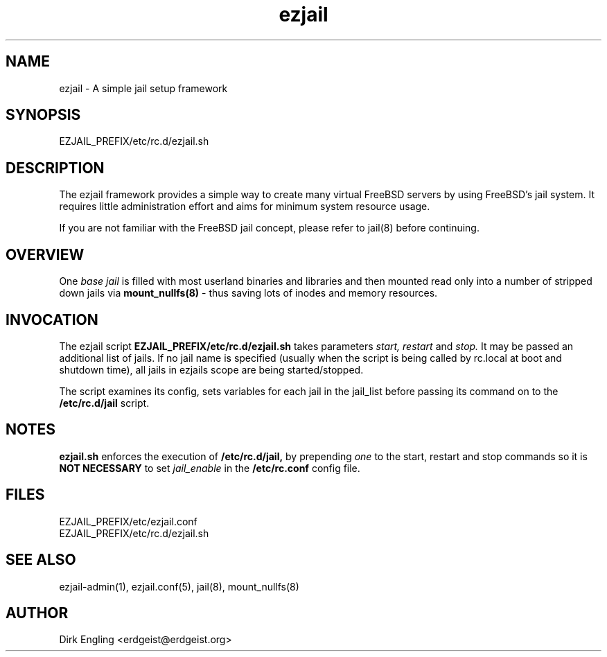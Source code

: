 .TH ezjail 5
.SH NAME
ezjail \- A simple jail setup framework
.SH SYNOPSIS
EZJAIL_PREFIX/etc/rc.d/ezjail.sh
.SH DESCRIPTION
The ezjail framework provides a simple way to create many virtual FreeBSD 
servers by using FreeBSD's jail system. It requires little administration 
effort and aims for minimum system resource usage.

If you are not familiar with the FreeBSD jail concept, please refer to 
jail(8) before continuing.
.SH OVERVIEW
One
.I base jail
is filled with most userland binaries and libraries and then mounted 
read only into a number of stripped down jails via
.B mount_nullfs(8)
- thus saving lots of inodes and memory resources.
.SH INVOCATION
The ezjail script
.B EZJAIL_PREFIX/etc/rc.d/ezjail.sh
takes parameters
.I start, restart
and
.I stop.
It may be passed an additional list of jails. If no jail name is 
specified (usually when the script is being called by rc.local at boot 
and shutdown time), all jails in ezjails scope are being started/stopped.

The script examines its config, sets variables for each jail in the
jail_list before passing its command on to the
.B /etc/rc.d/jail
script.
.SH NOTES
.B ezjail.sh
enforces the execution of
.B /etc/rc.d/jail,
by prepending
.I "one"
to the start, restart and stop commands so it is
.B NOT NECESSARY
to set
.I jail_enable
in the
.B /etc/rc.conf
config file.
.SH FILES
EZJAIL_PREFIX/etc/ezjail.conf
.br
EZJAIL_PREFIX/etc/rc.d/ezjail.sh
.SH "SEE ALSO"
ezjail-admin(1), ezjail.conf(5), jail(8), mount_nullfs(8)
.SH AUTHOR
Dirk Engling <erdgeist@erdgeist.org>
